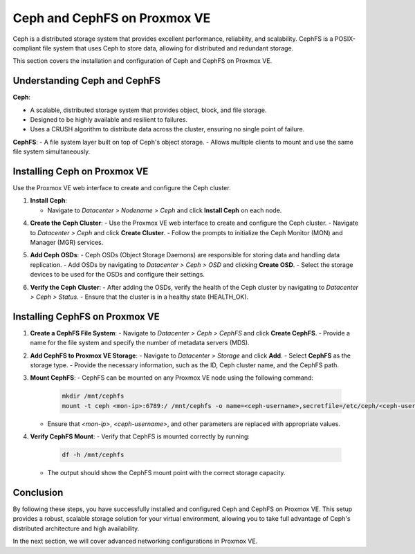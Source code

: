 Ceph and CephFS on Proxmox VE
=============================

Ceph is a distributed storage system that provides excellent performance, reliability, and scalability. CephFS is a POSIX-compliant file system that uses Ceph to store data, allowing for distributed and redundant storage.

This section covers the installation and configuration of Ceph and CephFS on Proxmox VE.

Understanding Ceph and CephFS
-----------------------------

**Ceph**:

- A scalable, distributed storage system that provides object, block, and file storage.
- Designed to be highly available and resilient to failures.
- Uses a CRUSH algorithm to distribute data across the cluster, ensuring no single point of failure.

**CephFS**:
- A file system layer built on top of Ceph's object storage.
- Allows multiple clients to mount and use the same file system simultaneously.

Installing Ceph on Proxmox VE
-----------------------------

Use the Proxmox VE web interface to create and configure the Ceph cluster.

1. **Install Ceph**:

   - Navigate to `Datacenter > Nodename > Ceph` and click **Install Ceph** on each node.

   .. image:: ./images/create_ceph.png
       :alt: Create Ceph Cluster
       :align: center

    In this bottom right corner, choose "No-Subscription" then click "start installation"

4. **Create the Ceph Cluster**:
   - Use the Proxmox VE web interface to create and configure the Ceph cluster.
   - Navigate to `Datacenter > Ceph` and click **Create Cluster**.
   - Follow the prompts to initialize the Ceph Monitor (MON) and Manager (MGR) services.

   .. image:: ./images/ceph_create_cluster.png
       :alt: Create Ceph Cluster
       :align: center

5. **Add Ceph OSDs**:
   - Ceph OSDs (Object Storage Daemons) are responsible for storing data and handling data replication.
   - Add OSDs by navigating to `Datacenter > Ceph > OSD` and clicking **Create OSD**.
   - Select the storage devices to be used for the OSDs and configure their settings.

   .. image:: ./images/ceph_add_osd.png
       :alt: Add Ceph OSD
       :align: center

6. **Verify the Ceph Cluster**:
   - After adding the OSDs, verify the health of the Ceph cluster by navigating to `Datacenter > Ceph > Status`.
   - Ensure that the cluster is in a healthy state (HEALTH_OK).

   .. image:: ./images/ceph_status.png
       :alt: Ceph Status
       :align: center

Installing CephFS on Proxmox VE
-------------------------------

1. **Create a CephFS File System**:
   - Navigate to `Datacenter > Ceph > CephFS` and click **Create CephFS**.
   - Provide a name for the file system and specify the number of metadata servers (MDS).

   .. image:: ./images/create_cephfs.png
       :alt: Create CephFS
       :align: center

2. **Add CephFS to Proxmox VE Storage**:
   - Navigate to `Datacenter > Storage` and click **Add**.
   - Select **CephFS** as the storage type.
   - Provide the necessary information, such as the ID, Ceph cluster name, and the CephFS path.

   .. image:: ./images/add_cephfs_storage.png
       :alt: Add CephFS Storage
       :align: center

3. **Mount CephFS**:
   - CephFS can be mounted on any Proxmox VE node using the following command:

     .. code-block:: shell

        mkdir /mnt/cephfs
        mount -t ceph <mon-ip>:6789:/ /mnt/cephfs -o name=<ceph-username>,secretfile=/etc/ceph/<ceph-username>.secret

   - Ensure that `<mon-ip>`, `<ceph-username>`, and other parameters are replaced with appropriate values.

4. **Verify CephFS Mount**:
   - Verify that CephFS is mounted correctly by running:

     .. code-block:: shell

        df -h /mnt/cephfs

   - The output should show the CephFS mount point with the correct storage capacity.

Conclusion
----------

By following these steps, you have successfully installed and configured Ceph and CephFS on Proxmox VE. This setup provides a robust, scalable storage solution for your virtual environment, allowing you to take full advantage of Ceph's distributed architecture and high availability.

In the next section, we will cover advanced networking configurations in Proxmox VE.
